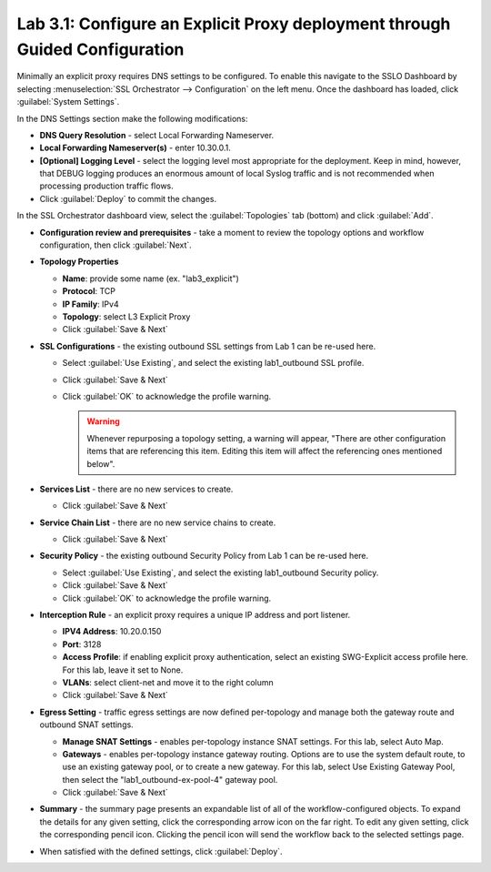 .. role:: red
.. role:: bred

Lab 3.1: Configure an Explicit Proxy deployment through Guided Configuration
----------------------------------------------------------------------------

Minimally an explicit proxy requires DNS settings to be configured. To enable
this navigate to the SSLO Dashboard by selecting
:menuselection:`SSL Orchestrator --> Configuration` on the left menu. Once the
dashboard has loaded, click :guilabel:`System Settings`.

In the DNS Settings section make the following modifications:

- **DNS Query Resolution** - select :red:`Local Forwarding Nameserver`.

- **Local Forwarding Nameserver(s)** - enter :red:`10.30.0.1`.

- **[Optional] Logging Level** - select the logging level most appropriate for
  the deployment. Keep in mind, however, that DEBUG logging produces an
  enormous amount of local Syslog traffic and is not recommended when
  processing production traffic flows.

- Click :guilabel:`Deploy` to commit the changes.

In the SSL Orchestrator dashboard view, select the :guilabel:`Topologies` tab
(bottom) and click :guilabel:`Add`.

- **Configuration review and prerequisites** - take a moment to review the
  topology options and workflow configuration, then click :guilabel:`Next`.

- **Topology Properties**

  - **Name**: provide some name (ex. ":red:`lab3_explicit`")

  - **Protocol**: :red:`TCP`

  - **IP Family**: :red:`IPv4`

  - **Topology**: select :red:`L3 Explicit Proxy`

  - Click :guilabel:`Save & Next`

- **SSL Configurations** - the existing outbound SSL settings from Lab 1 can be
  re-used here.

  - Select :guilabel:`Use Existing`, and select the existing :red:`lab1_outbound`
    SSL profile.
  - Click :guilabel:`Save & Next`
  - Click :guilabel:`OK` to acknowledge the profile warning.

    .. warning:: Whenever repurposing a topology setting, a warning will
       appear, "There are other configuration items that are referencing this
       item. Editing this item will affect the referencing ones mentioned
       below".

- **Services List** - there are no new services to create.

  - Click :guilabel:`Save & Next`

- **Service Chain List** - there are no new service chains to create.

  - Click :guilabel:`Save & Next`

- **Security Policy** - the existing outbound Security Policy from Lab 1 can be
  re-used here.

  - Select :guilabel:`Use Existing`, and select the existing :red:`lab1_outbound`
    Security policy.
  - Click :guilabel:`Save & Next`
  - Click :guilabel:`OK` to acknowledge the profile warning.

- **Interception Rule** - an explicit proxy requires a unique IP address and
  port listener.

  - **IPV4 Address**: :red:`10.20.0.150`

  - **Port**: :red:`3128`

  - **Access Profile**: if enabling explicit proxy authentication, select an
    existing SWG-Explicit access profile here. For this lab, leave it set to
    :red:`None`.

  - **VLANs**: select :red:`client-net` and move it to the right column

  - Click :guilabel:`Save & Next`

- **Egress Setting** - traffic egress settings are now defined per-topology and
  manage both the gateway route and outbound SNAT settings.

  - **Manage SNAT Settings** - enables per-topology instance SNAT settings. For
    this lab, select :red:`Auto Map`.

  - **Gateways** - enables per-topology instance gateway routing. Options are
    to use the system default route, to use an existing gateway pool, or to
    create a new gateway. For this lab, select :red:`Use Existing Gateway
    Pool`, then select the ":red:`lab1_outbound-ex-pool-4`" gateway pool.

  - Click :guilabel:`Save & Next`

- **Summary** - the summary page presents an expandable list of all of the
  workflow-configured objects. To expand the details for any given setting,
  click the corresponding arrow icon on the far right. To edit any given
  setting, click the corresponding pencil icon. Clicking the pencil icon will
  send the workflow back to the selected settings page.

- When satisfied with the defined settings, click :guilabel:`Deploy`.
